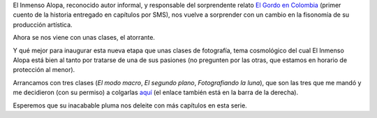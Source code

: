 .. title: Clases de fotografía
.. date: 2007-04-12 09:55:43
.. tags: clases, fotografía, documentos

El Inmenso Alopa, reconocido autor informal, y responsable del sorprendente relato `El Gordo en Colombia <http://www.taniquetil.com.ar/bdvfiles/egec.html>`_ (primer cuento de la historia entregado en capítulos por SMS), nos vuelve a sorprender con un cambio en la fisonomía de su producción artística.

Ahora se nos viene con unas clases, el atorrante.

Y qué mejor para inaugurar esta nueva etapa que unas clases de fotografía, tema cosmológico del cual El Inmenso Alopa está bien al tanto por tratarse de una de sus pasiones (no pregunten por las otras, que estamos en horario de protección al menor).

.. image:: http://www.taniquetil.com.ar/facundo/bdvfiles/clasesfoto-ilust.jpeg

Arrancamos con tres clases (*El modo macro*, *El segundo plano*, *Fotografiando la luna*), que son las tres que me mandó y me decidieron (con su permiso) a colgarlas `aquí <http://www.taniquetil.com.ar/facundo/bdvfiles/clasesfoto/>`_ (el enlace también está en la barra de la derecha).

Esperemos que su inacabable pluma nos deleite con más capítulos en esta serie.
